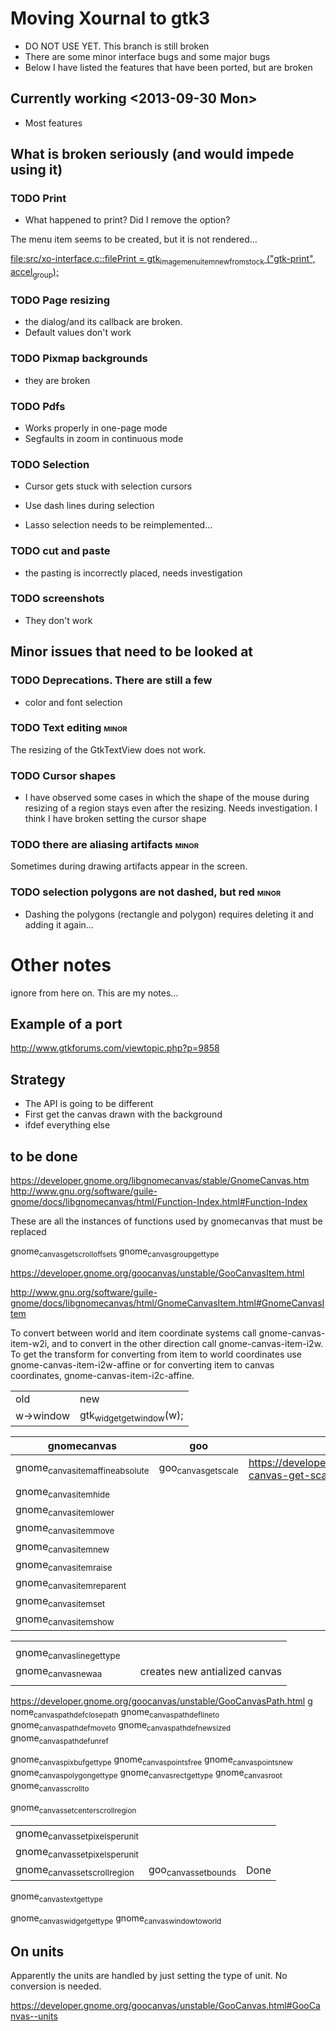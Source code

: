 * Moving Xournal to gtk3

- DO NOT USE YET. This branch is still broken
- There are some minor interface bugs and some major bugs
- Below I have listed the features that have been ported, but are broken

** Currently working <2013-09-30 Mon>

- Most features

** What is broken seriously (and would impede using it)

*** TODO Print

- What happened to print? Did I remove the option?


The menu item seems to be created, but it is not rendered...

[[file:src/xo-interface.c::filePrint%20%3D%20gtk_image_menu_item_new_from_stock%20("gtk-print",%20accel_group)%3B][file:src/xo-interface.c::filePrint = gtk_image_menu_item_new_from_stock ("gtk-print", accel_group);]] 

*** TODO Page resizing

- the dialog/and its callback are broken. 
- Default values don't work

*** TODO Pixmap  backgrounds
  
- they are broken

*** TODO Pdfs

- Works properly in one-page mode
- Segfaults in zoom in continuous mode

*** TODO Selection

- Cursor gets stuck with selection cursors
- Use dash lines during selection

- Lasso selection needs to be reimplemented...

*** TODO cut and paste

- the pasting is incorrectly placed, needs investigation

*** TODO screenshots

- They don't work

** Minor issues that need to be looked at

*** TODO Deprecations. There are still a few
 - color and font selection

*** TODO Text editing  :minor:

The resizing of the GtkTextView does not work.

*** TODO Cursor shapes

- I have observed some cases in which the shape of the mouse during
  resizing of a region stays even after the resizing. Needs investigation. I think I have broken setting the cursor shape

*** TODO there are aliasing artifacts :minor:

Sometimes during drawing artifacts appear in the screen. 

*** TODO selection polygons are not dashed, but red 		      :minor:

- Dashing the polygons (rectangle and polygon) requires deleting it and adding it again...

* Other notes

ignore from here on. This are my notes...

** Example of a port

http://www.gtkforums.com/viewtopic.php?p=9858



** Strategy

- The API is going to be different
- First get the canvas drawn with the background
- ifdef everything else

** to be done

https://developer.gnome.org/libgnomecanvas/stable/GnomeCanvas.htm
http://www.gnu.org/software/guile-gnome/docs/libgnomecanvas/html/Function-Index.html#Function-Index

These are all the instances of functions used by gnomecanvas that must be replaced


gnome_canvas_get_scroll_offsets
gnome_canvas_group_get_type

https://developer.gnome.org/goocanvas/unstable/GooCanvasItem.html

http://www.gnu.org/software/guile-gnome/docs/libgnomecanvas/html/GnomeCanvasItem.html#GnomeCanvasItem


  To convert between world and item coordinate systems call
  gnome-canvas-item-w2i, and to convert in the other direction call
  gnome-canvas-item-i2w. To get the transform for converting from item
  to world coordinates use gnome-canvas-item-i2w-affine or for
  converting item to canvas coordinates, gnome-canvas-item-i2c-affine.


| old       | new                       |
| w->window | gtk_widget_get_window(w); |


| gnomecanvas                       | goo                  |                                                                                    |
|-----------------------------------+----------------------+------------------------------------------------------------------------------------|
| gnome_canvas_item_affine_absolute | goo_canvas_get_scale | https://developer.gnome.org/goocanvas/unstable/GooCanvas.html#goo-canvas-get-scale |
| gnome_canvas_item_hide            |                      |                                                                                    |
| gnome_canvas_item_lower           |                      |                                                                                    |
| gnome_canvas_item_move            |                      |                                                                                    |
| gnome_canvas_item_new             |                      |                                                                                    |
| gnome_canvas_item_raise           |                      |                                                                                    |
| gnome_canvas_item_reparent        |                      |                                                                                    |
| gnome_canvas_item_set             |                      |                                                                                    |
| gnome_canvas_item_show            |                      |                                                                                    |


|                            |   |                               |
| gnome_canvas_line_get_type |   |                               |
| gnome_canvas_new_aa        |   | creates new antialized canvas |
|                            |   |                               |

https://developer.gnome.org/goocanvas/unstable/GooCanvasPath.html
g
nome_canvas_path_def_closepath
gnome_canvas_path_def_lineto
gnome_canvas_path_def_moveto
gnome_canvas_path_def_new_sized
gnome_canvas_path_def_unref



gnome_canvas_pixbuf_get_type
gnome_canvas_points_free
gnome_canvas_points_new
gnome_canvas_polygon_get_type
gnome_canvas_rect_get_type
gnome_canvas_root
gnome_canvas_scroll_to

gnome_canvas_set_center_scroll_region 



| gnome_canvas_set_pixels_per_unit |                       |      |
| gnome_canvas_set_pixels_per_unit |                       |      |
| gnome_canvas_set_scroll_region   | goo_canvas_set_bounds | Done |

gnome_canvas_text_get_type


gnome_canvas_widget_get_type
gnome_canvas_window_to_world

** On units

Apparently the units are handled by just setting the type of unit. No conversion is needed.

https://developer.gnome.org/goocanvas/unstable/GooCanvas.html#GooCanvas--units
